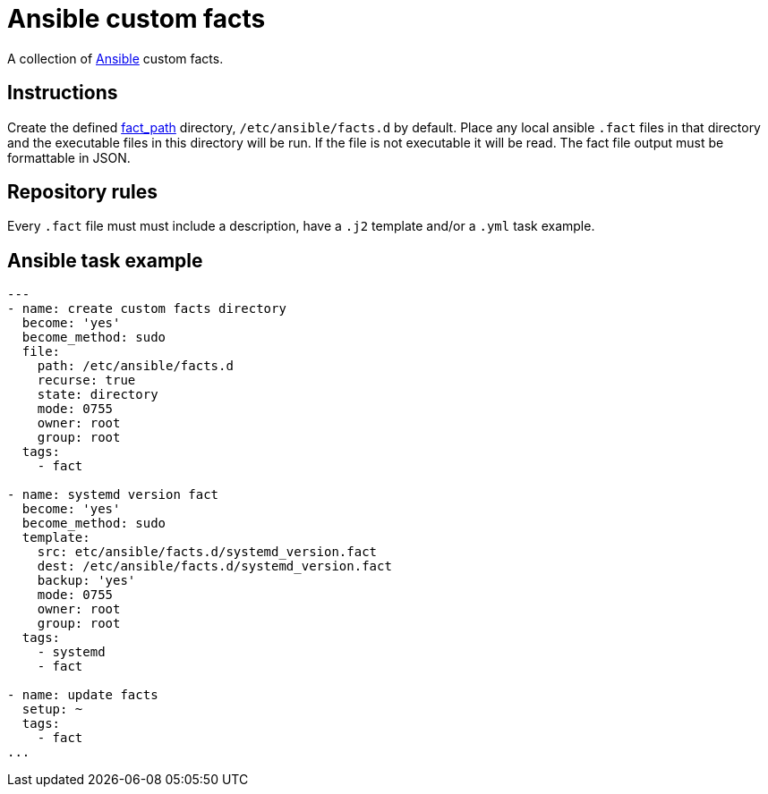 = Ansible custom facts
:icons: font

A collection of https://www.ansible.com[Ansible] custom facts.

== Instructions

Create the defined
https://docs.ansible.com/ansible/latest/modules/setup_module.html[fact_path]
directory, `/etc/ansible/facts.d` by default.
Place any local ansible `.fact` files in that directory and the executable files
in this directory will be run.  If the file is not executable it will be read.
The fact file output must be formattable in JSON.

== Repository rules

Every `.fact` file must must include a description, have a `.j2` template
and/or a `.yml` task example.

== Ansible task example

```shell
---
- name: create custom facts directory
  become: 'yes'
  become_method: sudo
  file:
    path: /etc/ansible/facts.d
    recurse: true
    state: directory
    mode: 0755
    owner: root
    group: root
  tags:
    - fact

- name: systemd version fact
  become: 'yes'
  become_method: sudo
  template:
    src: etc/ansible/facts.d/systemd_version.fact
    dest: /etc/ansible/facts.d/systemd_version.fact
    backup: 'yes'
    mode: 0755
    owner: root
    group: root
  tags:
    - systemd
    - fact

- name: update facts
  setup: ~
  tags:
    - fact
...
```
